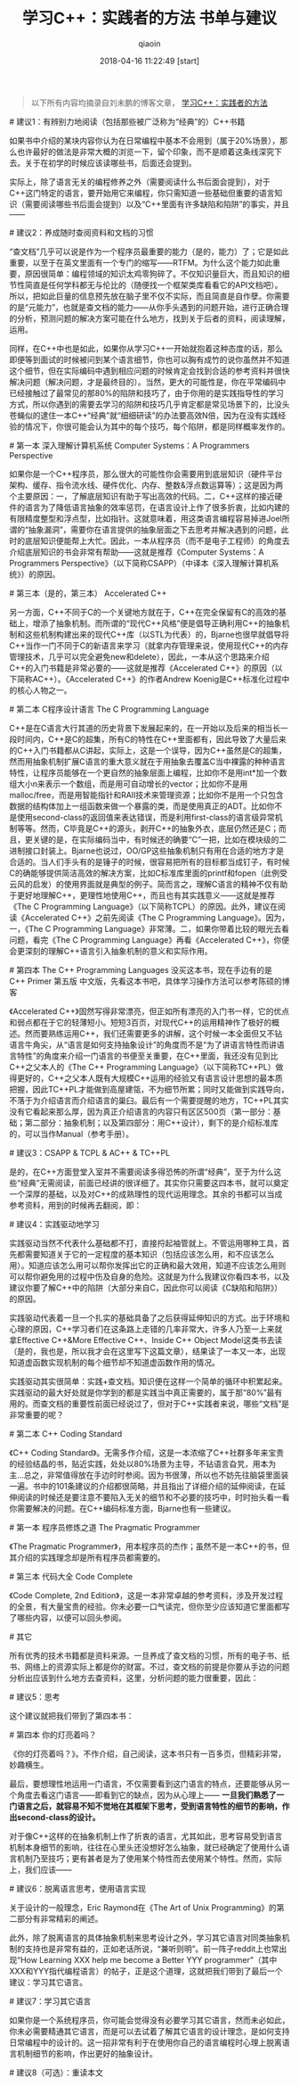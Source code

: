 #+TITLE: 学习C++：实践者的方法 书单与建议
#+AUTHOR: qiaoin
#+EMAIL: qiao.liubing@gmail.com
#+OPTIONS: toc:3 num:nil
#+STARTUP: showall
#+DATE: 2018-04-16 11:22:49 [start]

#+BEGIN_QUOTE
以下所有内容均摘录自刘未鹏的博客文章， [[https://blog.csdn.net/pongba/article/details/1930150][学习C++：实践者的方法]] 
#+END_QUOTE

**** # 建议1：有辨别力地阅读（包括那些被广泛称为“经典”的）C++书籍

     如果书中介绍的某块内容你认为在日常编程中基本不会用到（属于20%场景），那么也许最好的做法是非常大概的浏览一下，留个印象，而不是顺着这条线深究下去。关于在初学的时候应该读哪些书，后面还会提到。

     实际上，除了语言无关的编程修养之外（需要阅读什么书后面会提到），对于C++这门特定的语言，要开始用它来编程，你只需知道一些基础但重要的语言知识（需要阅读哪些书后面会提到）以及“C++里面有许多缺陷和陷阱”的事实，并且——

**** # 建议2：养成随时查阅资料和文档的习惯

     “查文档”几乎可以说是作为一个程序员最重要的能力（是的，能力）了；它是如此重要，以至于在英文里面有一个专门的缩写——RTFM。为什么这个能力如此重要，原因很简单：编程领域的知识太鸡零狗碎了。不仅知识量巨大，而且知识的细节性简直是任何学科都无与伦比的（随便找一个框架类库看看它的API文档吧）。所以，把如此巨量的信息预先放在脑子里不仅不实际，而且简直是自作孽。你需要的是“元能力”，也就是查文档的能力——从你手头遇到的问题开始，进行正确合理的分析，预测问题的解决方案可能在什么地方，找到关于后者的资料，阅读理解，运用。

     同样，在C++中也是如此，如果你从学习C++一开始就抱着这种态度的话，那么即便等到面试的时候被问到某个语言细节，你也可以胸有成竹的说你虽然并不知道这个细节，但在实际编码中遇到相应问题的时候肯定会找到合适的参考资料并很快解决问题（解决问题，才是最终目的）。当然，更大的可能性是，你在平常编码中已经接触过了最常见的那80%的陷阱和技巧了，由于你用的是实践指导性的学习方式，所以你遇到的需要去学习的陷阱和技巧几乎肯定都是常见场景下的，比没头苍蝇似的逮住一本C++“经典”就“细细研读”的办法要高效N倍，因为在没有实践经验的情况下，你很可能会认为其中的每个技巧，每个陷阱，都是同样概率发作的。

**** # 第一本 深入理解计算机系统 Computer Systems：A Programmers Perspective 

     如果你是一个C++程序员，那么很大的可能性你会需要用到底层知识（硬件平台架构、缓存、指令流水线、硬件优化、内存、整数&浮点数运算等）；这是因为两个主要原因：一，了解底层知识有助于写出高效的代码。二，C++这样的接近硬件的语言为了降低语言抽象的效率惩罚，在语言设计上作了很多折衷，比如内建的有限精度整型和浮点型，比如指针。这就意味着，用这类语言编程容易掉进Joel所谓的“抽象漏洞”，需要你在语言提供的抽象层面之下去思考并解决遇到的问题，此时的底层知识便能帮上大忙。因此，一本从程序员（而不是电子工程师）的角度去介绍底层知识的书会非常有帮助——这就是推荐《Computer Systems：A Programmers Perspective》（以下简称CSAPP）（中译本《深入理解计算机系统》）的原因。

**** # 第三本（是的，第三本） Accelerated C++

     另一方面，C++不同于C的一个关键地方就在于，C++在完全保留有C的高效的基础上，增添了抽象机制。而所谓的“现代C++风格”便是倡导正确利用C++的抽象机制和这些机制构建出来的现代C++库（以STL为代表）的，Bjarne也很早就倡导将C++当作一门不同于C的新语言来学习（就拿内存管理来说，使用现代C++的内存管理技术，几乎可以完全避免new和delete），因此，一本从这个思路来介绍C++的入门书籍是非常必要的——这就是推荐《Accelerated C++》的原因（以下简称AC++）。《Accelerated C++》的作者Andrew Koenig是C++标准化过程中的核心人物之一。

**** # 第二本 C程序设计语言 The C Programming Language

     C++是在C语言大行其道的历史背景下发展起来的，在一开始以及后来的相当长一段时间内，C++是C的超集，所有C的特性在C++里面都有，因此导致了大量后来的C++入门书籍都从C讲起，实际上，这是一个误导，因为C++虽然是C的超集，然而用抽象机制扩展C语言的重大意义就在于用抽象去覆盖C当中裸露的种种语言特性，让程序员能够在一个更自然的抽象层面上编程，比如你不是用int*加一个数组大小n来表示一个数组，而是用可自动增长的vector；比如你不是用malloc/free，而是用智能指针和RAII技术来管理资源；比如你不是用一个只包含数据的结构体加上一组函数来做一个暴露的类，而是使用真正的ADT。比如你不是使用second-class的返回值来表达错误，而是利用first-class的语言级异常机制等等。然而，C毕竟是C++的源头，剥开C++的抽象外衣，底层仍然还是C；而且，更关键的是，在实际编码当中，有时候还的确要“C”一把，比如在模块级的二进制接口封装上。Bjarne也说过，OO/GP这些抽象机制只有用在合适的地方才是合适的。当人们手头有的是锤子的时候，很容易把所有的目标都当成钉子，有时候C的确能够提供简洁高效的解决方案，比如C标准库里面的printf和fopen（此例受云风的启发）的使用界面就是典型的例子。简而言之，理解C语言的精神不仅有助于更好地理解C++，更理性地使用C++，而且也有其实践意义——这就是推荐《The C Programming Language》（以下简称TCPL）的原因。此外，建议在阅读《Accelerated C++》之前先阅读《The C Programming Language》。因为，一，《The C Programming Language》非常薄。二，如果你带着比较的眼光去看问题，看完《The C Programming Language》再看《Accelerated C++》，你便会更深刻的理解C++语言引入抽象机制的意义和实际作用。

**** # 第四本 The C++ Programming Languages 没买这本书，现在手边有的是 C++ Primer 第五版 中文版，先看这本书吧，具体学习操作方法可以参考陈硕的博客

     《Accelerated C++》固然写得非常漂亮，但正如所有漂亮的入门书一样，它的优点和弱点都在于它的轻薄短小。短短3百页，对现代C++的运用精神作了极好的概述。然而要熟练运用C++，我们还需要更多的讲解，这个时候一本全面但又不钻语言牛角尖，从“语言是如何支持抽象设计”的角度而不是“为了讲语言特性而讲语言特性”的角度来介绍一门语言的书便至关重要，在C++里面，我还没有见到比C++之父本人的《The C++ Programming Language》（以下简称TC++PL）做得更好的，C++之父本人既有大规模C++运用的经验又有语言设计思想的最本质把握，因此TC++PL才能做到高屋建瓴，不为细节所累；同时又能做到实践导向，不落于为介绍语言而介绍语言的巢臼。最后有一个需要提醒的地方，TC++PL其实没有它看起来那么厚，因为真正介绍语言的内容只有区区500页（第一部分：基础；第二部分：抽象机制；以及第四部分：用C++设计），剩下的是介绍标准库的，可以当作Manual（参考手册）。

**** # 建议3：CSAPP & TCPL & AC++ & TC++PL

     是的，在C++方面登堂入室并不需要阅读多得恐怖的所谓“经典”，至于为什么这些“经典”无需阅读，前面已经讲的很详细了。其实你只需要这四本书，就可以奠定一个深厚的基础，以及对C++的成熟理性的现代运用理念。其余的书都可以当成参考资料，用到的时候再去翻阅，即：

**** # 建议4：实践驱动地学习

     实践驱动当然不代表什么基础都不打，直接捋起袖管就上。不管运用哪种工具，首先都需要知道关于它的一定程度的基本知识（包括应该怎么用，和不应该怎么用）。知道应该怎么用可以帮你发挥出它的正确和最大效用，知道不应该怎么用则可以帮你避免用的过程中伤及自身的危险。这就是为什么我建议你看四本书，以及建议你要了解C++中的陷阱（大部分来自C，因此你可以阅读《C缺陷和陷阱》）的原因。

     实践驱动代表着一旦一个扎实的基础具备了之后获得延伸知识的方式。出于环境和心理的原因，C++学习者们在这条路上走错的几率非常大，许多人乃至一上来就拿Effective C++&More Effective C++、Inside C++ Object Model这类书去读（是的，我也是，所以我才会在这里写下这篇文章），结果读了一本又一本，出现知道虚函数实现机制的每个细节却不知道虚函数作用的情况。

     实践驱动其实很简单：实践+查文档。知识便在这样一个简单的循环中积累起来。实践驱动的最大好处就是你学到的都是实践当中真正需要的，属于那“80%”最有用的。而查文档的重要性前面已经说过了，但对于C++实践者来说，哪些“文档”是非常重要的呢？ 

**** # 第二本 C++ Coding Standard

     《C++ Coding Standard》。无需多作介绍，这是一本浓缩了C++社群多年来宝贵的经验结晶的书，贴近实践，处处以80%场景为主导，不钻语言旮旯，用本为主...总之，非常值得放在手边时时参阅。因为书很薄，所以也不妨先往脑袋里面装一遍。书中的101条建议的介绍都很简略，并且指出了详细介绍的延伸阅读，在延伸阅读的时候还是要注意不要陷入无关的细节和不必要的技巧中，时时抬头看一看你需要解决的问题。在C++编码标准方面，Bjarne也有一些建议。

**** # 第一本 程序员修炼之道 The Pragmatic Programmer

     《The Pragmatic Programmer》，用本程序员的杰作；虽然不是一本C++的书，但其介绍的实践理念却是所有程序员都需要的。

**** # 第三本 代码大全 Code Complete

     《Code Complete, 2nd Edition》，这是一本非常卓越的参考资料，涉及开发过程的全景，有大量宝贵的经验。你未必要一口气读完，但你至少应该知道它里面都写了哪些内容，以便可以回头参阅。

**** # 其它

     所有优秀的技术书籍都是资料来源。一旦养成了查文档的习惯，所有的电子书、纸书、网络上的资源实际上都是你的财富。不过，查文档的前提是你要从手边的问题分析出应该到什么地方去查资料，这里，分析问题的能力很重要，因此： 

**** # 建议5：思考

     这个建议就把我们带到了第四本书： 

**** # 第四本 你的灯亮着吗？

     《你的灯亮着吗？》。不作介绍，自己阅读，这本书只有一百多页，但精彩非常，妙趣横生。

最后，要想理性地运用一门语言，不仅需要看到这门语言的特点，还要能够从另一个角度去看这门语言——即看到它的缺点，因为从心理上—— *一旦我们熟悉了一门语言之后，就容易不知不觉地在其框架下思考，受到语言特性的细节的影响，作出second-class的设计。* 

对于像C++这样的在抽象机制上作了折衷的语言，尤其如此，思考容易受到语言机制本身细节的影响，往往在心里头还没想好怎么抽象，就已经确定了使用什么语言机制乃至技巧；更有甚者是为了使用某个特性而去使用某个特性。然而，实际上，我们应该——

**** # 建议6：脱离语言思考，使用语言实现

     关于设计的一般理念，Eric Raymond在《The Art of Unix Programming》的第二部分有非常精彩的阐述。

     此外，除了脱离语言的具体抽象机制来思考设计之外，学习其它语言对同类抽象机制的支持也是非常有益的，正如老话所说，“兼听则明”。前一阵子reddit上也常出现“How Learning XXX help me become a Better YYY programmer”（其中XXX和YYY指代编程语言）的帖子，正是这个道理，这就把我们带到了最后一个建议：学习其它语言。

**** # 建议7：学习其它语言

     如果你是一个系统程序员，你可能会觉得没有必要学习其它语言，然而未必如此，你未必需要精通其它语言，而是可以去试着了解其它语言的设计理念，是如何支持日常编程中的设计的。这一招非常有利于在使用你自己的语言编程时心理上脱离语言机制细节的影响，作出更好的抽象设计。

**** # 建议8（可选）：重读本文 

